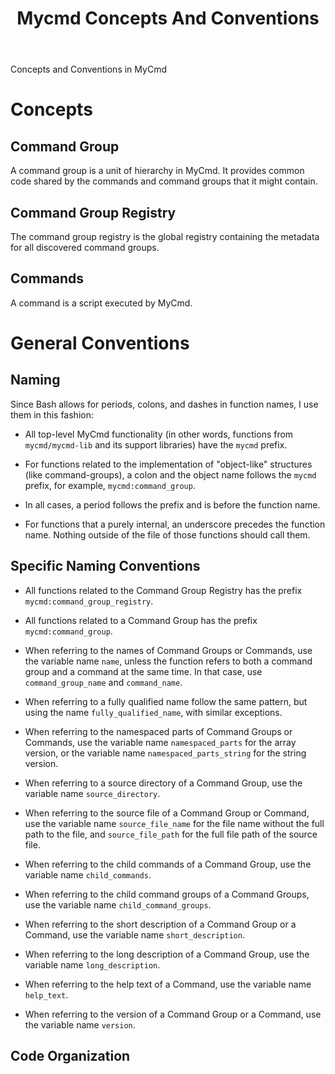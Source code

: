 #+title: Mycmd Concepts And Conventions

Concepts and Conventions in MyCmd

* Concepts
** Command Group

A command group is a unit of hierarchy in MyCmd. It provides common code shared by the commands and command groups that it might contain.

** Command Group Registry

The command group registry is the global registry containing the metadata for all discovered command groups.

** Commands

A command is a script executed by MyCmd.

* General Conventions

** Naming
Since Bash allows for periods, colons, and dashes in function names, I use them in this fashion:
- All top-level MyCmd functionality (in other words, functions from =mycmd/mycmd-lib= and its support libraries) have the =mycmd= prefix.

- For functions related to the implementation of "object-like" structures (like command-groups), a colon and the object name follows the =mycmd= prefix, for example, =mycmd:command_group=.

- In all cases, a period follows the prefix and is before the function name.

- For functions that a purely internal, an underscore precedes the function name. Nothing outside of the file of those functions should call them.

** Specific Naming Conventions
- All functions related to the Command Group Registry has the prefix =mycmd:command_group_registry=.

- All functions related to a Command Group has the prefix =mycmd:command_group=.

- When referring to the names of Command Groups or Commands, use the variable name =name=, unless the function refers to both a command group and a command at the same time. In that case, use =command_group_name= and =command_name=.

- When referring to a fully qualified name follow the same pattern, but using the name =fully_qualified_name=, with similar exceptions.

- When referring to the namespaced parts of Command Groups or Commands, use the variable name =namespaced_parts= for the array version, or the variable name =namespaced_parts_string= for the string version.

- When referring to a source directory of a Command Group, use the variable name =source_directory=.

- When referring to the source file of a Command Group or Command, use the variable name =source_file_name= for the file name without the full path to the file, and =source_file_path= for the full file path of the source file.

- When referring to the child commands of a Command Group, use the variable name =child_commands=.

- When referring to the child command groups of a Command Groups, use the variable name =child_command_groups=.

- When referring to the short description of a Command Group or a Command, use the variable name =short_description=.

- When referring to the long description of a Command Group, use the variable name =long_description=.

- When referring to the help text of a Command, use the variable name =help_text=.

- When referring to the version of a Command Group or a Command, use the variable name =version=.

** Code Organization
